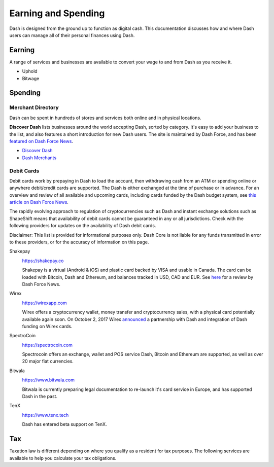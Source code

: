 .. _earning-spending:

====================
Earning and Spending
====================

Dash is designed from the ground up to function as digital cash. This
documentation discusses how and where Dash users can manage all of their
personal finances using Dash.

Earning
=======

A range of services and businesses are available to convert your wage to
and from Dash as you receive it.

- Uphold
- Bitwage

Spending
========

Merchant Directory
------------------

Dash can be spent in hundreds of stores and services both online and in
physical locations.

.. image:: img/discover-dash.png
   :width: 100%
   :target: https://discoverdash.com

**Discover Dash** lists businesses around the world accepting Dash,
sorted by category. It's easy to add your business to the list, and also
features a short introduction for new Dash users. The site is maintained
by Dash Force, and has been `featured on Dash Force News
<https://www.dashforcenews.com/300-businesses-accept-dash-worldwide-
come-blockcypher-grants>`_.

- `Discover Dash <https://discoverdash.com>`_
- `Dash Merchants <https://www.dash.org/merchants>`_

Debit Cards
-----------

Debit cards work by prepaying in Dash to load the account, then
withdrawing cash from an ATM or spending online or anywhere debit/credit
cards are supported. The Dash is either exchanged at the time of
purchase or in advance. For an overview and review of all available and
upcoming cards, including cards funded by the Dash budget system, see
`this article on Dash Force News <https://www.dashforcenews.com/debit-
card-proposal- reviews/>`_.

The rapidly evolving approach to regulation of cryptocurrencies such as
Dash and instant exchange solutions such as ShapeShift means that
availability of debit cards cannot be guaranteed in any or all
jurisdictions. Check with the following providers for updates on the
availability of Dash debit cards. 

Disclaimer: This list is provided for informational purposes only. Dash
Core is not liable for any funds transmitted in error to these
providers, or for the accuracy of information on this page.

Shakepay
  .. image:: img/shakepay.png
     :width: 200px
     :align: right
     :target: https://shakepay.co

  https://shakepay.co

  Shakepay is a virtual (Android & iOS) and plastic card backed by VISA
  and usable in Canada. The card can be loaded with Bitcoin, Dash and
  Ethereum, and balances tracked in USD, CAD and EUR. See `here
  <https://www.dashforcenews.com /shakepay-card-review>`_ for a review
  by Dash Force News.

Wirex
  .. image:: img/wirex.png
     :width: 200px
     :align: right
     :target: https://wirexapp.com

  https://wirexapp.com

  Wirex offers a cryptocurrency wallet, money transfer and
  cryptocurrency sales, with a physical card potentially available again
  soon. On October 2, 2017 Wirex `announced <https://wirexapp.com/dash-
  wallet-integration>`_ a partnership with Dash and integration of Dash
  funding on Wirex cards.

SpectroCoin
  .. image:: img/spectrocoin.png
     :width: 200px
     :align: right
     :target: https://spectrocoin.com

  https://spectrocoin.com

  Spectrocoin offers an exchange, wallet and POS service 
  Dash, Bitcoin and Ethereum are supported, as well as over 20 major
  fiat currencies.

Bitwala
  .. image:: img/bitwala.png
     :width: 200px
     :align: right
     :target: https://www.bitwala.com

  https://www.bitwala.com

  Bitwala is currently preparing legal documentation to re-launch it's
  card service in Europe, and has supported Dash in the past.

TenX
  .. image:: img/tenx.png
     :width: 100px
     :align: right
     :target: https://www.tenx.tech

  https://www.tenx.tech

  Dash has entered beta support on TenX.

Tax
===

Taxation law is different depending on where you qualify as a resident
for tax purposes. The following services are available to help you
calculate your tax obligations.

